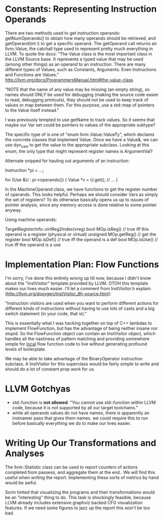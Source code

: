 * Constants: Representing Instruction Operands
  There are two methods used to get instruction operands:
  getNumOperands() to obtain how many operands should be retrieved,
  and getOperand(int i) to get a specific operand. The getOperand call
  returns an llvm::Value, the catchall type used to represent pretty
  much everything in LLVM. To quote the docs: "The Value class is the
  most important class in the LLVM Source base. It represents a typed
  value that may be used (among other things) as an operand to an
  instruction. There are many different types of Values, such as
  Constants, Arguments. Even Instructions and Functions are Values."
  http://llvm.org/docs/ProgrammersManual.html#the-value-class

  "NOTE that the name of any value may be missing (an empty string),
  so names should ONLY be used for debugging (making the source code
  easier to read, debugging printouts), they should not be used to
  keep track of values or map between them. For this purpose, use a
  std::map of pointers to the Value itself instead."

  I was previously tempted to use getName to track values. So it seems
  that maybe our Var set could be pointers to values of the
  appropriate subtype?

  The specific type of is one of "enum llvm::Value::ValueTy", which
  declares the concrete classes that implement Value. Once we have a
  Value&, we can use dyn_cast to get the value to the appropriate
  subclass. Looking at this enum, the only type that might represent
  register names is ArgumentVal?

  Alternate snipped for hauling out arguments of an instruction:
  
  Instruction *pi = ...;

  for (Use &U : pi->operands()) {
  Value *v = U.get();
  // ...
  }

  In the MachineOperand class, we have functions to get the register
  number of operands. This looks helpful. Perhaps we should consider
  Vars as simply the set of registers? To do otherwise basically opens
  us up to issues of pointer analysis, since any memory access is done
  relative to some pointer anyway.

  Using machine operands:

  TargetRegisterInfo::virtReg2Index(vreg)
  bool MOp.isReg() // true iff this operand is a register (physical or virtual)
  unsigned MOp.getReg()  // get the register
  bool MOp.isDef()  // true iff the operand is a def
  bool MOp.isUse()  // true iff the operand is a use

* Implementation Plan: Flow Functions
  I'm sorry, I've done this entirely wrong up till now, because I
  didn't know about the "InstVisitor" template provided by LLVM. OTOH
  this template makes our lives much easier. I'll let a comment from
  InstVisitor.h explain:
  (http://llvm.org/doxygen/InstVisitor_8h-source.html):

  "Instruction visitors are used when you want to perform different
  actions for different kinds of instructions without having to use
  lots of casts and a big switch statement (in your code, that is)."

  This is essentially what I was hacking together on top of C++
  lambdas to implement FlowFunction, but has the advantage of being
  neither insane nor stupid. So the FlowFunction object can contain an
  InstVisitor object, which handles all the nastiness of pattern
  matching and providing somewhere simple for _local_ flow function
  code to live without generating profound levels of boilerplate.

  We may be able to take advantage of the BinaryOperator instruction
  subclass. A InstVisitor for this superclass would be fairly simple
  to write and should do a lot of constant prop work for us.
  

* LLVM Gotchyas
  - std::function is *not allowed*. "You cannot use std::function
    within LLVM code, because it is not supported by all our target
    toolchains."
  - while all operands values do not have names, there is apparently
    an instnamer pass that gives them names. we could require this to
    run before basically everything we do to make our lives easier.

* Writing Up Our Transformations and Analyses
  The llvm::Statistic class can be used to report counters of actions
  completed from passess, and aggregate them at the end.. We will find
  this useful when writing the report. Implementing these sorts of
  metrics by hand would be awful.

  Sorin hinted that visualizing the programs and their transformations
  would be an "interesting" thing to do. This task is shockingly
  feasible, because LLVM already includes extensive graphviz backed
  CFG visualization features. If we need some figures to jazz up the
  report this won't be too bad.
